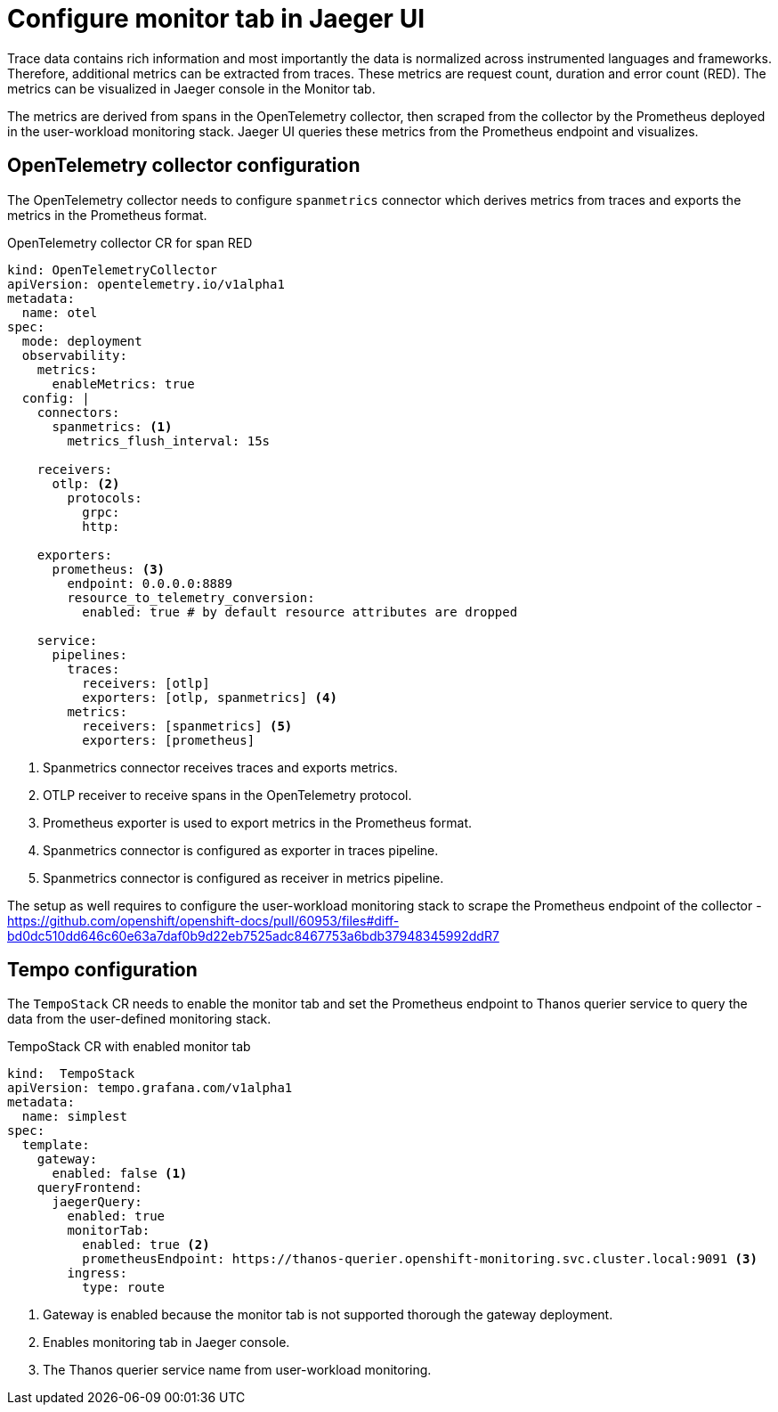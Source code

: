 ////
This module included in the following assemblies:
// * distr_tracing_tempo/distr-tracing-tempo-configuring.adoc
////
:_content-type: REFERENCE
[id="distr-tracing-tempo-config-spanmetrics_{context}"]
= Configure monitor tab in Jaeger UI

Trace data contains rich information and most importantly the data is normalized across instrumented languages and frameworks.
Therefore, additional metrics can be extracted from traces. These metrics are request count, duration and error count (RED).
The metrics can be visualized in Jaeger console in the Monitor tab.

The metrics are derived from spans in the OpenTelemetry collector, then scraped from the collector by the Prometheus deployed in the user-workload monitoring stack.
Jaeger UI queries these metrics from the Prometheus endpoint and visualizes.

== OpenTelemetry collector configuration

The OpenTelemetry collector needs to configure `spanmetrics` connector which derives metrics from traces and exports the metrics in the Prometheus format.

.OpenTelemetry collector CR for span RED
[source,yaml]
----
kind: OpenTelemetryCollector
apiVersion: opentelemetry.io/v1alpha1
metadata:
  name: otel
spec:
  mode: deployment
  observability:
    metrics:
      enableMetrics: true
  config: |
    connectors:
      spanmetrics: <1>
        metrics_flush_interval: 15s

    receivers:
      otlp: <2>
        protocols:
          grpc:
          http:

    exporters:
      prometheus: <3>
        endpoint: 0.0.0.0:8889
        resource_to_telemetry_conversion:
          enabled: true # by default resource attributes are dropped

    service:
      pipelines:
        traces:
          receivers: [otlp]
          exporters: [otlp, spanmetrics] <4>
        metrics:
          receivers: [spanmetrics] <5>
          exporters: [prometheus]
----
<1> Spanmetrics connector receives traces and exports metrics.
<2> OTLP receiver to receive spans in the OpenTelemetry protocol.
<3> Prometheus exporter is used to export metrics in the Prometheus format.
<4> Spanmetrics connector is configured as exporter in traces pipeline.
<5> Spanmetrics connector is configured as receiver in metrics pipeline.

// TODO Max please fix this appropriately
The setup as well requires to configure the user-workload monitoring stack to scrape the Prometheus endpoint of the collector - https://github.com/openshift/openshift-docs/pull/60953/files#diff-bd0dc510dd646c60e63a7daf0b9d22eb7525adc8467753a6bdb37948345992ddR7

== Tempo configuration

The `TempoStack` CR needs to enable the monitor tab and set the Prometheus endpoint to Thanos querier service to query the data from the user-defined monitoring stack.

.TempoStack CR with enabled monitor tab
[source,yaml]
----
kind:  TempoStack
apiVersion: tempo.grafana.com/v1alpha1
metadata:
  name: simplest
spec:
  template:
    gateway:
      enabled: false <1>
    queryFrontend:
      jaegerQuery:
        enabled: true
        monitorTab:
          enabled: true <2>
          prometheusEndpoint: https://thanos-querier.openshift-monitoring.svc.cluster.local:9091 <3>
        ingress:
          type: route
----
<1> Gateway is enabled because the monitor tab is not supported thorough the gateway deployment.
<2> Enables monitoring tab in Jaeger console.
<3> The Thanos querier service name from user-workload monitoring.
